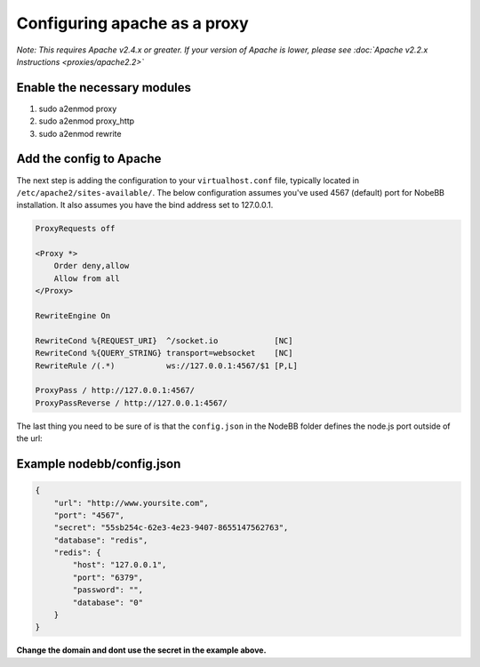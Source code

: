 Configuring apache as a proxy
=============================

*Note: This requires Apache v2.4.x or greater. If your version of Apache is lower, please see :doc:`Apache v2.2.x Instructions <proxies/apache2.2>`*

Enable the necessary modules
-----------------------------

1. sudo a2enmod proxy
2. sudo a2enmod proxy_http
3. sudo a2enmod rewrite

Add the config to Apache
-----------------------------

The next step is adding the configuration to your ``virtualhost.conf`` file, typically located in ``/etc/apache2/sites-available/``.
The below configuration assumes you've used 4567 (default) port for NobeBB installation. It also assumes you have the bind address
set to 127.0.0.1.

.. code::

    ProxyRequests off

    <Proxy *>
        Order deny,allow
        Allow from all
    </Proxy>
    
    RewriteEngine On

    RewriteCond %{REQUEST_URI}  ^/socket.io            [NC]
    RewriteCond %{QUERY_STRING} transport=websocket    [NC]
    RewriteRule /(.*)           ws://127.0.0.1:4567/$1 [P,L]

    ProxyPass / http://127.0.0.1:4567/
    ProxyPassReverse / http://127.0.0.1:4567/


The last thing you need to be sure of is that the ``config.json`` in the NodeBB folder defines the node.js port outside of the url:



Example nodebb/config.json
-----------------------------

.. code:: json

    {
        "url": "http://www.yoursite.com",
        "port": "4567",
        "secret": "55sb254c-62e3-4e23-9407-8655147562763",
        "database": "redis",
        "redis": {
            "host": "127.0.0.1",
            "port": "6379",
            "password": "",
            "database": "0"
        }
    }


**Change the domain and dont use the secret in the example above.**
